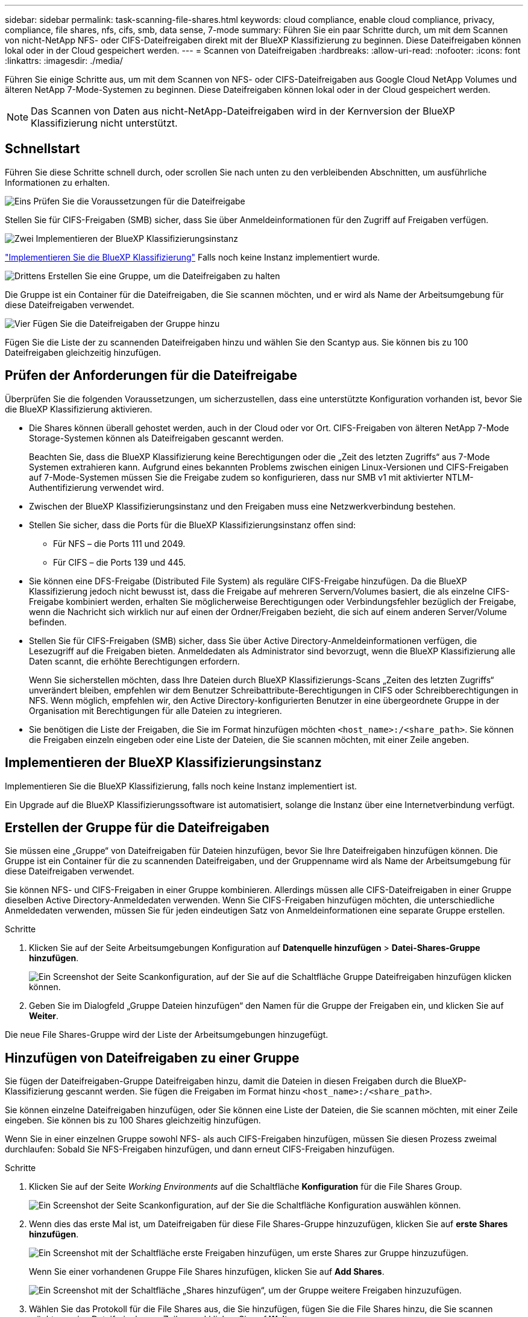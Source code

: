---
sidebar: sidebar 
permalink: task-scanning-file-shares.html 
keywords: cloud compliance, enable cloud compliance, privacy, compliance, file shares, nfs, cifs, smb, data sense, 7-mode 
summary: Führen Sie ein paar Schritte durch, um mit dem Scannen von nicht-NetApp NFS- oder CIFS-Dateifreigaben direkt mit der BlueXP Klassifizierung zu beginnen. Diese Dateifreigaben können lokal oder in der Cloud gespeichert werden. 
---
= Scannen von Dateifreigaben
:hardbreaks:
:allow-uri-read: 
:nofooter: 
:icons: font
:linkattrs: 
:imagesdir: ./media/


[role="lead"]
Führen Sie einige Schritte aus, um mit dem Scannen von NFS- oder CIFS-Dateifreigaben aus Google Cloud NetApp Volumes und älteren NetApp 7-Mode-Systemen zu beginnen. Diese Dateifreigaben können lokal oder in der Cloud gespeichert werden.


NOTE: Das Scannen von Daten aus nicht-NetApp-Dateifreigaben wird in der Kernversion der BlueXP Klassifizierung nicht unterstützt.



== Schnellstart

Führen Sie diese Schritte schnell durch, oder scrollen Sie nach unten zu den verbleibenden Abschnitten, um ausführliche Informationen zu erhalten.

.image:https://raw.githubusercontent.com/NetAppDocs/common/main/media/number-1.png["Eins"] Prüfen Sie die Voraussetzungen für die Dateifreigabe
[role="quick-margin-para"]
Stellen Sie für CIFS-Freigaben (SMB) sicher, dass Sie über Anmeldeinformationen für den Zugriff auf Freigaben verfügen.

.image:https://raw.githubusercontent.com/NetAppDocs/common/main/media/number-2.png["Zwei"] Implementieren der BlueXP Klassifizierungsinstanz
[role="quick-margin-para"]
link:task-deploy-cloud-compliance.html["Implementieren Sie die BlueXP Klassifizierung"^] Falls noch keine Instanz implementiert wurde.

.image:https://raw.githubusercontent.com/NetAppDocs/common/main/media/number-3.png["Drittens"] Erstellen Sie eine Gruppe, um die Dateifreigaben zu halten
[role="quick-margin-para"]
Die Gruppe ist ein Container für die Dateifreigaben, die Sie scannen möchten, und er wird als Name der Arbeitsumgebung für diese Dateifreigaben verwendet.

.image:https://raw.githubusercontent.com/NetAppDocs/common/main/media/number-4.png["Vier"] Fügen Sie die Dateifreigaben der Gruppe hinzu
[role="quick-margin-para"]
Fügen Sie die Liste der zu scannenden Dateifreigaben hinzu und wählen Sie den Scantyp aus. Sie können bis zu 100 Dateifreigaben gleichzeitig hinzufügen.



== Prüfen der Anforderungen für die Dateifreigabe

Überprüfen Sie die folgenden Voraussetzungen, um sicherzustellen, dass eine unterstützte Konfiguration vorhanden ist, bevor Sie die BlueXP Klassifizierung aktivieren.

* Die Shares können überall gehostet werden, auch in der Cloud oder vor Ort. CIFS-Freigaben von älteren NetApp 7-Mode Storage-Systemen können als Dateifreigaben gescannt werden.
+
Beachten Sie, dass die BlueXP Klassifizierung keine Berechtigungen oder die „Zeit des letzten Zugriffs“ aus 7-Mode Systemen extrahieren kann. Aufgrund eines bekannten Problems zwischen einigen Linux-Versionen und CIFS-Freigaben auf 7-Mode-Systemen müssen Sie die Freigabe zudem so konfigurieren, dass nur SMB v1 mit aktivierter NTLM-Authentifizierung verwendet wird.

* Zwischen der BlueXP Klassifizierungsinstanz und den Freigaben muss eine Netzwerkverbindung bestehen.
* Stellen Sie sicher, dass die Ports für die BlueXP Klassifizierungsinstanz offen sind:
+
** Für NFS – die Ports 111 und 2049.
** Für CIFS – die Ports 139 und 445.


* Sie können eine DFS-Freigabe (Distributed File System) als reguläre CIFS-Freigabe hinzufügen. Da die BlueXP Klassifizierung jedoch nicht bewusst ist, dass die Freigabe auf mehreren Servern/Volumes basiert, die als einzelne CIFS-Freigabe kombiniert werden, erhalten Sie möglicherweise Berechtigungen oder Verbindungsfehler bezüglich der Freigabe, wenn die Nachricht sich wirklich nur auf einen der Ordner/Freigaben bezieht, die sich auf einem anderen Server/Volume befinden.
* Stellen Sie für CIFS-Freigaben (SMB) sicher, dass Sie über Active Directory-Anmeldeinformationen verfügen, die Lesezugriff auf die Freigaben bieten. Anmeldedaten als Administrator sind bevorzugt, wenn die BlueXP Klassifizierung alle Daten scannt, die erhöhte Berechtigungen erfordern.
+
Wenn Sie sicherstellen möchten, dass Ihre Dateien durch BlueXP Klassifizierungs-Scans „Zeiten des letzten Zugriffs“ unverändert bleiben, empfehlen wir dem Benutzer Schreibattribute-Berechtigungen in CIFS oder Schreibberechtigungen in NFS. Wenn möglich, empfehlen wir, den Active Directory-konfigurierten Benutzer in eine übergeordnete Gruppe in der Organisation mit Berechtigungen für alle Dateien zu integrieren.

* Sie benötigen die Liste der Freigaben, die Sie im Format hinzufügen möchten `<host_name>:/<share_path>`. Sie können die Freigaben einzeln eingeben oder eine Liste der Dateien, die Sie scannen möchten, mit einer Zeile angeben.




== Implementieren der BlueXP Klassifizierungsinstanz

Implementieren Sie die BlueXP Klassifizierung, falls noch keine Instanz implementiert ist.

Ein Upgrade auf die BlueXP Klassifizierungssoftware ist automatisiert, solange die Instanz über eine Internetverbindung verfügt.



== Erstellen der Gruppe für die Dateifreigaben

Sie müssen eine „Gruppe“ von Dateifreigaben für Dateien hinzufügen, bevor Sie Ihre Dateifreigaben hinzufügen können. Die Gruppe ist ein Container für die zu scannenden Dateifreigaben, und der Gruppenname wird als Name der Arbeitsumgebung für diese Dateifreigaben verwendet.

Sie können NFS- und CIFS-Freigaben in einer Gruppe kombinieren. Allerdings müssen alle CIFS-Dateifreigaben in einer Gruppe dieselben Active Directory-Anmeldedaten verwenden. Wenn Sie CIFS-Freigaben hinzufügen möchten, die unterschiedliche Anmeldedaten verwenden, müssen Sie für jeden eindeutigen Satz von Anmeldeinformationen eine separate Gruppe erstellen.

.Schritte
. Klicken Sie auf der Seite Arbeitsumgebungen Konfiguration auf *Datenquelle hinzufügen* > *Datei-Shares-Gruppe hinzufügen*.
+
image:screenshot_compliance_add_fileshares_button.png["Ein Screenshot der Seite Scankonfiguration, auf der Sie auf die Schaltfläche Gruppe Dateifreigaben hinzufügen klicken können."]

. Geben Sie im Dialogfeld „Gruppe Dateien hinzufügen“ den Namen für die Gruppe der Freigaben ein, und klicken Sie auf *Weiter*.


Die neue File Shares-Gruppe wird der Liste der Arbeitsumgebungen hinzugefügt.



== Hinzufügen von Dateifreigaben zu einer Gruppe

Sie fügen der Dateifreigaben-Gruppe Dateifreigaben hinzu, damit die Dateien in diesen Freigaben durch die BlueXP-Klassifizierung gescannt werden. Sie fügen die Freigaben im Format hinzu `<host_name>:/<share_path>`.

Sie können einzelne Dateifreigaben hinzufügen, oder Sie können eine Liste der Dateien, die Sie scannen möchten, mit einer Zeile eingeben. Sie können bis zu 100 Shares gleichzeitig hinzufügen.

Wenn Sie in einer einzelnen Gruppe sowohl NFS- als auch CIFS-Freigaben hinzufügen, müssen Sie diesen Prozess zweimal durchlaufen: Sobald Sie NFS-Freigaben hinzufügen, und dann erneut CIFS-Freigaben hinzufügen.

.Schritte
. Klicken Sie auf der Seite _Working Environments_ auf die Schaltfläche *Konfiguration* für die File Shares Group.
+
image:screenshot_compliance_fileshares_add_shares.png["Ein Screenshot der Seite Scankonfiguration, auf der Sie die Schaltfläche Konfiguration auswählen können."]

. Wenn dies das erste Mal ist, um Dateifreigaben für diese File Shares-Gruppe hinzuzufügen, klicken Sie auf *erste Shares hinzufügen*.
+
image:screenshot_compliance_fileshares_add_initial_shares.png["Ein Screenshot mit der Schaltfläche erste Freigaben hinzufügen, um erste Shares zur Gruppe hinzuzufügen."]

+
Wenn Sie einer vorhandenen Gruppe File Shares hinzufügen, klicken Sie auf *Add Shares*.

+
image:screenshot_compliance_fileshares_add_more_shares2.png["Ein Screenshot mit der Schaltfläche „Shares hinzufügen“, um der Gruppe weitere Freigaben hinzuzufügen."]

. Wählen Sie das Protokoll für die File Shares aus, die Sie hinzufügen, fügen Sie die File Shares hinzu, die Sie scannen möchten - eine Dateifreigabe pro Zeile - und klicken Sie auf *Weiter*.
+
Beim Hinzufügen von CIFS (SMB)-Freigaben müssen Sie die Active Directory-Anmeldeinformationen eingeben, die Lesezugriff auf die Freigaben bieten. Anmeldedaten für Admin werden bevorzugt.

+
image:screenshot_compliance_fileshares_add_file_shares.png["Ein Screenshot der Seite „Dateifreigaben hinzufügen“, auf der Sie die zu scannenden Freigaben hinzufügen können."]

+
Ein Bestätigungsdialogfeld zeigt die Anzahl der hinzugefügten Freigaben an.

+
Wenn im Dialogfeld Freigaben aufgeführt werden, die nicht hinzugefügt werden konnten, erfassen Sie diese Informationen, damit Sie das Problem beheben können. In einigen Fällen können Sie die Freigabe mit einem korrigierten Hostnamen oder Freigabennamen erneut hinzufügen.

. Aktivieren Sie für jede Dateifreigabe nur mappingbare Scans oder Mappings und Klassifizierungen.
+
[cols="45,45"]
|===
| An: | Tun Sie dies: 


| Aktivieren Sie Mapping-Only-Scans auf File Shares | Klicken Sie Auf *Karte* 


| Vollständige Scans auf Dateifreigaben ermöglichen | Klicken Sie Auf *Karte & Klassieren* 


| Deaktivieren Sie das Scannen von Dateifreigaben | Klicken Sie Auf *Aus* 
|===
+
Der Schalter oben auf der Seite für *Scan bei fehlenden "Schreibattributen"-Berechtigungen* ist standardmäßig deaktiviert. Das bedeutet, wenn die BlueXP Klassifizierung keine Schreibattributen-Berechtigungen in CIFS oder Schreibberechtigungen in NFS hat, dann wird das System die Dateien nicht scannen, da die BlueXP Klassifizierung die „letzte Zugriffszeit“ nicht auf den ursprünglichen Zeitstempel zurücksetzen kann. Wenn es Ihnen egal ist, ob die letzte Zugriffszeit zurückgesetzt wird, schalten Sie den Schalter EIN, und alle Dateien werden unabhängig von den Berechtigungen gescannt. link:reference-collected-metadata.html#last-access-time-timestamp["Weitere Informationen ."^].



.Ergebnis
Die BlueXP Klassifizierung beginnt mit dem Scannen der Dateien in den von Ihnen hinzugefügten Dateifreigaben. Die Ergebnisse werden im Dashboard und an anderen Orten angezeigt.



== Entfernen einer Dateifreigabe aus Compliance-Scans

Wenn Sie bestimmte Dateifreigaben nicht mehr scannen müssen, können Sie einzelne Dateifreigaben jederzeit aus dem Scannen ihrer Dateien entfernen. Klicken Sie einfach auf der Konfigurationsseite auf *Share entfernen*.

image:screenshot_compliance_fileshares_remove_share.png["Ein Screenshot zeigt, wie eine einzelne Dateifreigabe aus dem Scannen ihrer Dateien entfernt wird."]
